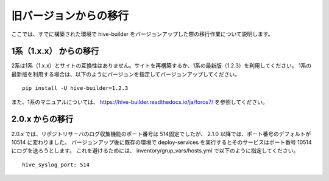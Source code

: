 =========================
旧バージョンからの移行
=========================
ここでは、すでに構築された環境で hive-builder をバージョンアップした際の移行作業について説明します。

1系（1.x.x） からの移行
===============================
2系は1系（1.x.x）とサイトの互換性はありません。サイトを再構築するか、1系の最新版（1.2.3）を利用してください。
1系の最新版を利用する場合は、以下のようにバージョンを指定してバージョンアップしてください。

::

  pip install -U hive-builder=1.2.3

また、1系のマニュアルについては、
https://hive-builder.readthedocs.io/ja/foros7/
を参照してください。

2.0.x からの移行
===============================
2.0.x では、リポジトリサーバのログ収集機能のポート番号は 514固定でしたが、 2.1.0 以降では、ポート番号のデフォルトが 10514 に変わりました。
バージョンアップ後に既存の環境で deploy-services を実行するとそのサービスはポート番号 10514 にログを送ろうとします。
これを避けるためには、 inventory/grup_vars/hosts.yml で以下のように指定してください。

::

  hive_syslog_port: 514
